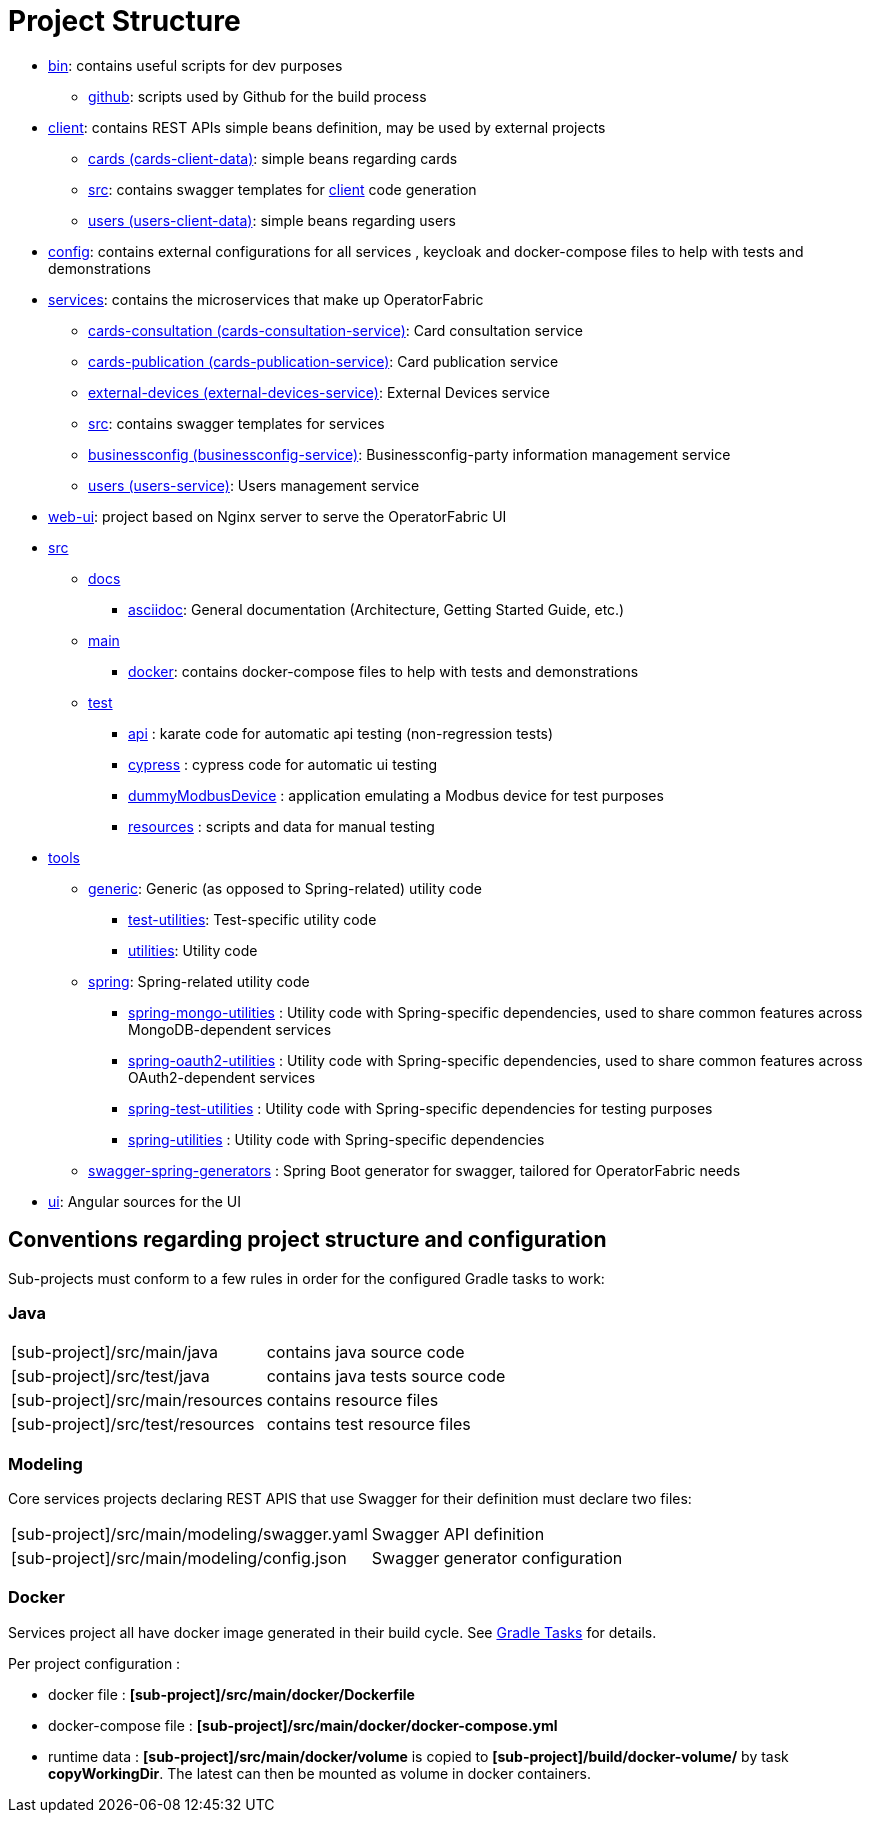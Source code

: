 // Copyright (c) 2018-2021 RTE (http://www.rte-france.com)
// See AUTHORS.txt
// This document is subject to the terms of the Creative Commons Attribution 4.0 International license.
// If a copy of the license was not distributed with this
// file, You can obtain one at https://creativecommons.org/licenses/by/4.0/.
// SPDX-License-Identifier: CC-BY-4.0

= Project Structure

* link:https://github.com/opfab/operatorfabric-core/tree/master/bin[bin]: contains useful scripts for dev purposes
** link:https://github.com/opfab/operatorfabric-core/tree/master/CICD/github[github]: scripts used by Github for the
build process
* link:https://github.com/opfab/operatorfabric-core/tree/master/client[client]: contains REST APIs simple beans definition, may be
used by external projects
** link:https://github.com/opfab/operatorfabric-core/tree/master/client/cards[cards (cards-client-data)]: simple beans regarding cards
** link:https://github.com/opfab/operatorfabric-core/tree/master/client/src[src]: contains swagger templates for link:https://github.com/opfab/operatorfabric-core/tree/master/client[client]
code generation
** link:https://github.com/opfab/operatorfabric-core/tree/master/client/users[users (users-client-data)]: simple beans regarding users
* link:https://github.com/opfab/operatorfabric-core/tree/master/config[config]: contains external configurations for all services , keycloak and docker-compose files to help with tests and demonstrations
* link:https://github.com/opfab/operatorfabric-core/tree/master/services[services]: contains the microservices that make up
OperatorFabric
** link:https://github.com/opfab/operatorfabric-core/tree/master/services/cards-consultation[cards-consultation
(cards-consultation-service)]: Card consultation service
** link:https://github.com/opfab/operatorfabric-core/tree/master/services/cards-publication[cards-publication
(cards-publication-service)]: Card publication service
** link:https://github.com/opfab/operatorfabric-core/tree/master/services/external-devices[external-devices
(external-devices-service)]: External Devices service
** link:https://github.com/opfab/operatorfabric-core/tree/master/services/src[src]: contains swagger templates for services
** link:https://github.com/opfab/operatorfabric-core/tree/master/services/businessconfig[businessconfig (businessconfig-service)]:
Businessconfig-party information management service
** link:https://github.com/opfab/operatorfabric-core/tree/master/services/users[users (users-service)]: Users management
service
* link:https://github.com/opfab/operatorfabric-core/tree/master/web-ui[web-ui]: project based on Nginx server to serve
the OperatorFabric UI
* link:https://github.com/opfab/operatorfabric-core/tree/master/src[src]
** link:https://github.com/opfab/operatorfabric-core/tree/master/src/docs[docs]
*** link:https://github.com/opfab/operatorfabric-core/tree/master/src/docs/asciidoc[asciidoc]: General documentation (Architecture,
Getting Started Guide, etc.)
** link:https://github.com/opfab/operatorfabric-core/tree/master/src/main[main]
*** link:https://github.com/opfab/operatorfabric-core/tree/master/src/main/docker[docker]: contains docker-compose files to help with
tests and demonstrations
** link:https://github.com/opfab/operatorfabric-core/tree/master/src/test[test]
*** link:https://github.com/opfab/operatorfabric-core/tree/master/src/test/api[api] : karate code for automatic api testing (non-regression tests)
*** link:https://github.com/opfab/operatorfabric-core/tree/master/src/test/cypress[cypress] : cypress code for automatic ui testing
*** link:https://github.com/opfab/operatorfabric-core/tree/master/src/test/dummyModbusDevice[dummyModbusDevice] : application emulating a Modbus device for test purposes
*** link:https://github.com/opfab/operatorfabric-core/tree/master/src/test/resources[resources] : scripts and data for manual testing 
* link:https://github.com/opfab/operatorfabric-core/tree/master/tools[tools]
** link:https://github.com/opfab/operatorfabric-core/tree/master/tools/generic[generic]: Generic (as opposed to Spring-related)
utility code
*** link:https://github.com/opfab/operatorfabric-core/tree/master/tools/generic/test-utilities[test-utilities]: Test-specific
utility code
*** link:https://github.com/opfab/operatorfabric-core/tree/master/tools/generic/utilities[utilities]: Utility code
** link:https://github.com/opfab/operatorfabric-core/tree/master/tools/spring[spring]: Spring-related utility code
*** link:https://github.com/opfab/operatorfabric-core/tree/master/tools/spring/spring-mongo-utilities[spring-mongo-utilities] : Utility
code with Spring-specific dependencies, used to share common features across
MongoDB-dependent services
*** link:https://github.com/opfab/operatorfabric-core/tree/master/tools/spring/spring-oauth2-utilities[spring-oauth2-utilities] :
Utility code with Spring-specific dependencies, used to share common features
across OAuth2-dependent services
*** link:https://github.com/opfab/operatorfabric-core/tree/master/tools/spring/spring-test-utilities[spring-test-utilities] : Utility
code with Spring-specific dependencies for testing purposes
*** link:https://github.com/opfab/operatorfabric-core/tree/master/tools/spring/spring-utilities[spring-utilities] : Utility code with
Spring-specific dependencies
** link:https://github.com/opfab/operatorfabric-core/tree/master/tools/swagger-spring-generators[swagger-spring-generators] : Spring
Boot generator for swagger, tailored for OperatorFabric needs
* link:https://github.com/opfab/operatorfabric-core/tree/master/ui[ui]: Angular sources for the UI

== Conventions regarding project structure and configuration

Sub-projects must conform to a few rules in order for the configured Gradle
tasks to work:

=== Java

[horizontal]
[sub-project]/src/main/java:: contains java source code
[sub-project]/src/test/java:: contains java tests source code
[sub-project]/src/main/resources:: contains resource files
[sub-project]/src/test/resources:: contains test resource files

=== Modeling

Core services projects declaring REST APIS that use Swagger for their
definition must declare two files:

[horizontal]
[sub-project]/src/main/modeling/swagger.yaml:: Swagger API definition
[sub-project]/src/main/modeling/config.json:: Swagger generator configuration

=== Docker

Services project all have docker image generated in their build cycle. See
ifdef::single-page-doc[<<gradle_tasks, Gradle Tasks>>]
ifndef::single-page-doc[<</documentation/current/dev_env/index.adoc#gradle_tasks, Gradle Tasks>>]
for details.

Per project configuration :

* docker file : *[sub-project]/src/main/docker/Dockerfile*
* docker-compose file : *[sub-project]/src/main/docker/docker-compose.yml*
* runtime data : *[sub-project]/src/main/docker/volume* is copied to
*[sub-project]/build/docker-volume/* by task *copyWorkingDir*. The latest
can then be mounted as volume in docker containers.



